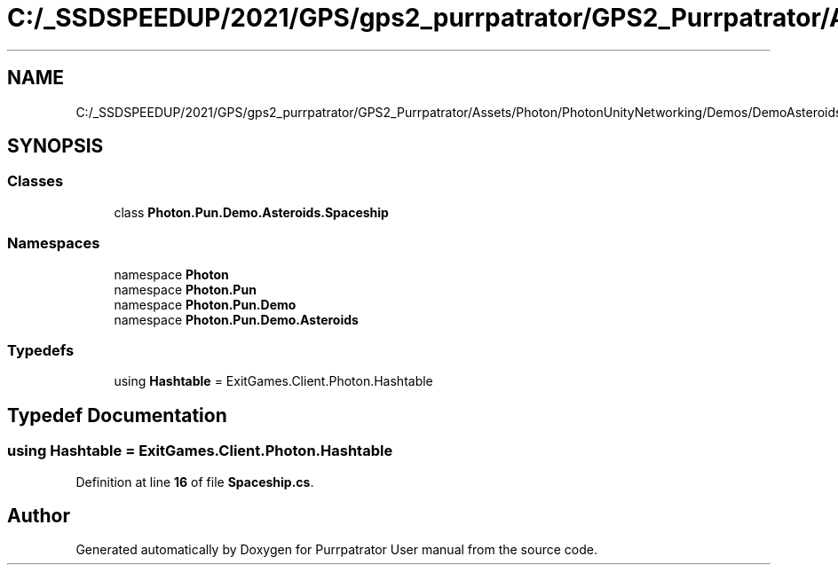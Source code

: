 .TH "C:/_SSDSPEEDUP/2021/GPS/gps2_purrpatrator/GPS2_Purrpatrator/Assets/Photon/PhotonUnityNetworking/Demos/DemoAsteroids/Scripts/Game/Spaceship.cs" 3 "Mon Apr 18 2022" "Purrpatrator User manual" \" -*- nroff -*-
.ad l
.nh
.SH NAME
C:/_SSDSPEEDUP/2021/GPS/gps2_purrpatrator/GPS2_Purrpatrator/Assets/Photon/PhotonUnityNetworking/Demos/DemoAsteroids/Scripts/Game/Spaceship.cs
.SH SYNOPSIS
.br
.PP
.SS "Classes"

.in +1c
.ti -1c
.RI "class \fBPhoton\&.Pun\&.Demo\&.Asteroids\&.Spaceship\fP"
.br
.in -1c
.SS "Namespaces"

.in +1c
.ti -1c
.RI "namespace \fBPhoton\fP"
.br
.ti -1c
.RI "namespace \fBPhoton\&.Pun\fP"
.br
.ti -1c
.RI "namespace \fBPhoton\&.Pun\&.Demo\fP"
.br
.ti -1c
.RI "namespace \fBPhoton\&.Pun\&.Demo\&.Asteroids\fP"
.br
.in -1c
.SS "Typedefs"

.in +1c
.ti -1c
.RI "using \fBHashtable\fP = ExitGames\&.Client\&.Photon\&.Hashtable"
.br
.in -1c
.SH "Typedef Documentation"
.PP 
.SS "using \fBHashtable\fP =  ExitGames\&.Client\&.Photon\&.Hashtable"

.PP
Definition at line \fB16\fP of file \fBSpaceship\&.cs\fP\&.
.SH "Author"
.PP 
Generated automatically by Doxygen for Purrpatrator User manual from the source code\&.
